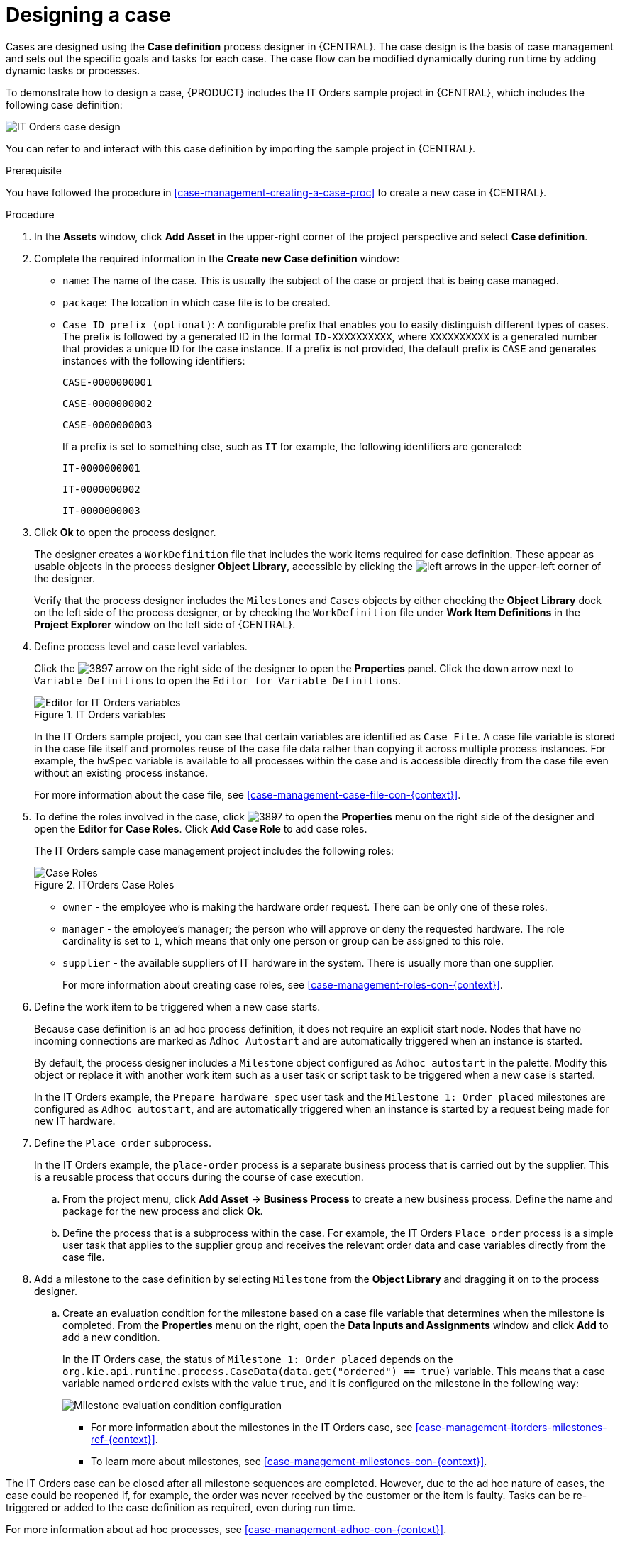[id='case-management-designing-a-case-proc']
= Designing a case

Cases are designed using the *Case definition* process designer in {CENTRAL}. The case design is the basis of case management and sets out the specific goals and tasks for each case. The case flow can be modified dynamically during run time by adding dynamic tasks or processes.

To demonstrate how to design a case, {PRODUCT} includes the IT Orders sample project in {CENTRAL}, which includes the following case definition:

image::itorders-orderhardware-process.png[IT Orders case design]

You can refer to and interact with this case definition by importing the sample project in {CENTRAL}. 

.Prerequisite 
You have followed the procedure in <<case-management-creating-a-case-proc>> to create a new case in {CENTRAL}.

.Procedure
. In the *Assets* window, click *Add Asset* in the upper-right corner of the project perspective and select *Case definition*. 

. Complete the required information in the *Create new Case definition* window:
+
* `name`: The name of the case. This is usually the subject of the case or project that is being case managed.
* `package`: The location in which case file is to be created.
* `Case ID prefix (optional)`: A configurable prefix that enables you to easily distinguish different types of cases. The prefix is followed by a generated ID in the format `ID-XXXXXXXXXX`, where `XXXXXXXXXX` is a generated number that provides a unique ID for the case instance. If a prefix is not provided, the default prefix is `CASE` and generates instances with the following identifiers: 
+
`CASE-0000000001`
+
`CASE-0000000002`
+
`CASE-0000000003`
+
If a prefix is set to something else, such as `IT` for example, the following identifiers are generated:
+
`IT-0000000001`
+
`IT-0000000002`
+
`IT-0000000003`

+
. Click *Ok* to open the process designer.
+
The designer creates a `WorkDefinition` file that includes the work items required for case definition. These appear as usable objects in the process designer *Object Library*, accessible by clicking the image:3898.png[left arrows] in the upper-left corner of the designer.
+ 
Verify that the process designer includes the `Milestones` and `Cases` objects by either checking the *Object Library* dock on the left side of the process designer, or by checking the `WorkDefinition` file under *Work Item Definitions* in the *Project Explorer* window on the left side of {CENTRAL}.
. Define process level and case level variables.
+
Click the image:3897.png[] arrow on the right side of the designer to open the *Properties* panel. Click the down arrow next to `Variable Definitions` to open the `Editor for Variable Definitions`.
+
.IT Orders variables
image::case-variables.png[Editor for IT Orders variables]
+
In the IT Orders sample project, you can see that certain variables are identified as `Case File`. A case file variable is stored in the case file itself and promotes reuse of the case file data rather than copying it across multiple process instances. For example, the `hwSpec` variable is available to all processes within the case and is accessible directly from the case file even without an existing process instance. 
+
For more information about the case file, see <<case-management-case-file-con-{context}>>.

. To define the roles involved in the case, click image:3897.png[] to open the *Properties* menu on the right side of the designer and open the *Editor for Case Roles*. Click *Add Case Role* to add case roles.  
+
The IT Orders sample case management project includes the following roles:
+

.ITOrders Case Roles
image::case_roles.png[Case Roles]

+
* `owner` - the employee who is making the hardware order request. There can be only one of these roles.
* `manager` - the employee's manager; the person who will approve or deny the requested hardware. The role cardinality is set to `1`, which means that only one person or group can be assigned to this role.
* `supplier` - the available suppliers of IT hardware in the system. There is usually more than one supplier.
+
For more information about creating case roles, see <<case-management-roles-con-{context}>>.

. Define the work item to be triggered when a new case starts.
+
Because case definition is an ad hoc process definition, it does not require an explicit start node. Nodes that have no incoming connections are marked as `Adhoc Autostart` and are automatically triggered when an instance is started.
+
By default, the process designer includes a `Milestone` object configured as `Adhoc autostart` in the palette. Modify this object or replace it with another work item such as a user task or script task to be triggered when a new case is started.
+
In the IT Orders example, the `Prepare hardware spec` user task and the `Milestone 1: Order placed` milestones are configured as `Adhoc autostart`, and are automatically triggered when an instance is started by a request being made for new IT hardware.

. Define the `Place order` subprocess.
+
In the IT Orders example, the `place-order` process is a separate business process that is carried out by the supplier. This is a reusable process that occurs during the course of case execution. 
+
.. From the project menu, click *Add Asset* -> *Business Process* to create a new business process. Define the name and package for the new process and click *Ok*. 
.. Define the process that is a subprocess within the case. For example, the IT Orders `Place order` process is a simple user task that applies to the supplier group and receives the relevant order data and case variables directly from the case file.

. Add a milestone to the case definition by selecting `Milestone` from the *Object Library* and dragging it on to the process designer. 
.. Create an evaluation condition for the milestone based on a case file variable that determines when the milestone is completed. From the *Properties* menu on the right, open the *Data Inputs and Assignments* window and click *Add* to add a new condition.
+
In the IT Orders case, the status of `Milestone 1: Order placed` depends on the `org.kie.api.runtime.process.CaseData(data.get("ordered") == true)` variable. This means that a case variable named `ordered` exists with the value `true`, and it is configured on the milestone in the following way:
+
image::milestone-evaluation-condition.png[Milestone evaluation condition configuration]
+
* For more information about the milestones in the IT Orders case, see <<case-management-itorders-milestones-ref-{context}>>. 
* To learn more about milestones, see <<case-management-milestones-con-{context}>>.

The IT Orders case can be closed after all milestone sequences are completed. However, due to the ad hoc nature of cases, the case could be reopened if, for example, the order was never received by the customer or the item is faulty. Tasks can be re-triggered or added to the case definition as required, even during run time.

For more information about ad hoc processes, see <<case-management-adhoc-con-{context}>>.